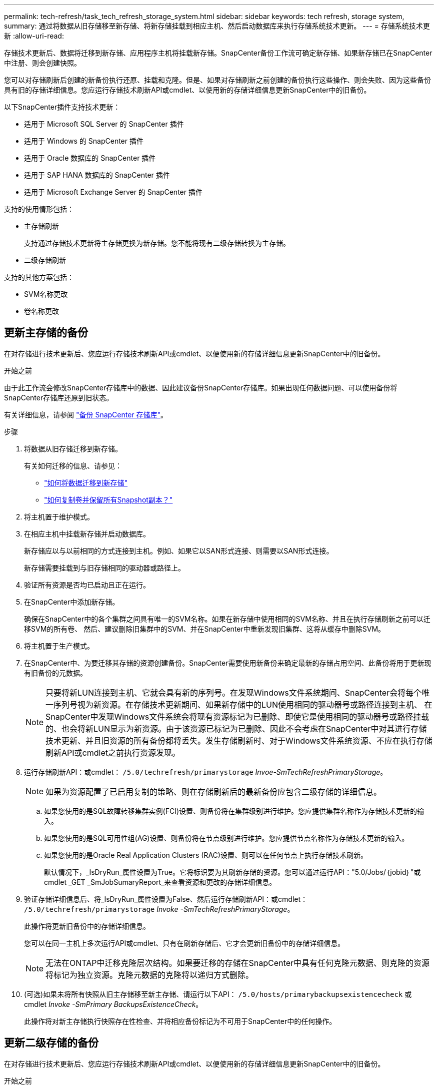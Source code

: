 ---
permalink: tech-refresh/task_tech_refresh_storage_system.html 
sidebar: sidebar 
keywords: tech refresh, storage system, 
summary: 通过将数据从旧存储移至新存储、将新存储挂载到相应主机、然后启动数据库来执行存储系统技术更新。 
---
= 存储系统技术更新
:allow-uri-read: 


[role="lead"]
存储技术更新后、数据将迁移到新存储、应用程序主机将挂载新存储。SnapCenter备份工作流可确定新存储、如果新存储已在SnapCenter中注册、则会创建快照。

您可以对存储刷新后创建的新备份执行还原、挂载和克隆。但是、如果对存储刷新之前创建的备份执行这些操作、则会失败、因为这些备份具有旧的存储详细信息。您应运行存储技术刷新API或cmdlet、以使用新的存储详细信息更新SnapCenter中的旧备份。

以下SnapCenter插件支持技术更新：

* 适用于 Microsoft SQL Server 的 SnapCenter 插件
* 适用于 Windows 的 SnapCenter 插件
* 适用于 Oracle 数据库的 SnapCenter 插件
* 适用于 SAP HANA 数据库的 SnapCenter 插件
* 适用于 Microsoft Exchange Server 的 SnapCenter 插件


支持的使用情形包括：

* 主存储刷新
+
支持通过存储技术更新将主存储更换为新存储。您不能将现有二级存储转换为主存储。

* 二级存储刷新


支持的其他方案包括：

* SVM名称更改
* 卷名称更改




== 更新主存储的备份

在对存储进行技术更新后、您应运行存储技术刷新API或cmdlet、以便使用新的存储详细信息更新SnapCenter中的旧备份。

.开始之前
由于此工作流会修改SnapCenter存储库中的数据、因此建议备份SnapCenter存储库。如果出现任何数据问题、可以使用备份将SnapCenter存储库还原到旧状态。

有关详细信息，请参阅 https://docs.netapp.com/us-en/snapcenter/admin/concept_manage_the_snapcenter_server_repository.html#back-up-the-snapcenter-repository["备份 SnapCenter 存储库"]。

.步骤
. 将数据从旧存储迁移到新存储。
+
有关如何迁移的信息、请参见：

+
** https://kb.netapp.com/mgmt/SnapCenter/How_to_perform_Storage_tech_refresh["如何将数据迁移到新存储"]
** https://kb.netapp.com/onprem/ontap/dp/SnapMirror/How_can_I_copy_a_volume_and_preserve_all_of_the_Snapshot_copies["如何复制卷并保留所有Snapshot副本？"]


. 将主机置于维护模式。
. 在相应主机中挂载新存储并启动数据库。
+
新存储应以与以前相同的方式连接到主机。例如、如果它以SAN形式连接、则需要以SAN形式连接。

+
新存储需要挂载到与旧存储相同的驱动器或路径上。

. 验证所有资源是否均已启动且正在运行。
. 在SnapCenter中添加新存储。
+
确保在SnapCenter中的各个集群之间具有唯一的SVM名称。如果在新存储中使用相同的SVM名称、并且在执行存储刷新之前可以迁移SVM的所有卷、 然后、建议删除旧集群中的SVM、并在SnapCenter中重新发现旧集群、这将从缓存中删除SVM。

. 将主机置于生产模式。
. 在SnapCenter中、为要迁移其存储的资源创建备份。SnapCenter需要使用新备份来确定最新的存储占用空间、此备份将用于更新现有旧备份的元数据。
+

NOTE: 只要将新LUN连接到主机、它就会具有新的序列号。在发现Windows文件系统期间、SnapCenter会将每个唯一序列号视为新资源。在存储技术更新期间、如果新存储中的LUN使用相同的驱动器号或路径连接到主机、 在SnapCenter中发现Windows文件系统会将现有资源标记为已删除、即使它是使用相同的驱动器号或路径挂载的、也会将新LUN显示为新资源。由于该资源已标记为已删除、因此不会考虑在SnapCenter中对其进行存储技术更新、并且旧资源的所有备份都将丢失。发生存储刷新时、对于Windows文件系统资源、不应在执行存储刷新API或cmdlet之前执行资源发现。

. 运行存储刷新API：或cmdlet： `/5.0/techrefresh/primarystorage` _Invoe-SmTechRefreshPrimaryStorage_。
+

NOTE: 如果为资源配置了已启用复制的策略、则在存储刷新后的最新备份应包含二级存储的详细信息。

+
.. 如果您使用的是SQL故障转移集群实例(FCI)设置、则备份将在集群级别进行维护。您应提供集群名称作为存储技术更新的输入。
.. 如果您使用的是SQL可用性组(AG)设置、则备份将在节点级别进行维护。您应提供节点名称作为存储技术更新的输入。
.. 如果您使用的是Oracle Real Application Clusters (RAC)设置、则可以在任何节点上执行存储技术刷新。
+
默认情况下，_IsDryRun_属性设置为True。它将标识要为其刷新存储的资源。您可以通过运行API："5.0/Jobs/｛jobid｝"或cmdlet _GET _SmJobSumaryReport_来查看资源和更改的存储详细信息。



. 验证存储详细信息后、将_IsDryRun_属性设置为False、然后运行存储刷新API：或cmdlet： `/5.0/techrefresh/primarystorage` _Invoke -SmTechRefreshPrimaryStorage_。
+
此操作将更新旧备份中的存储详细信息。

+
您可以在同一主机上多次运行API或cmdlet、只有在刷新存储后、它才会更新旧备份中的存储详细信息。

+

NOTE: 无法在ONTAP中迁移克隆层次结构。如果要迁移的存储在SnapCenter中具有任何克隆元数据、则克隆的资源将标记为独立资源。克隆元数据的克隆将以递归方式删除。

. (可选)如果未将所有快照从旧主存储移至新主存储、请运行以下API： `/5.0/hosts/primarybackupsexistencecheck` 或cmdlet _Invoke -SmPrimary BackupsExistenceCheck_。
+
此操作将对新主存储执行快照存在性检查、并将相应备份标记为不可用于SnapCenter中的任何操作。





== 更新二级存储的备份

在对存储进行技术更新后、您应运行存储技术刷新API或cmdlet、以便使用新的存储详细信息更新SnapCenter中的旧备份。

.开始之前
由于此工作流会修改SnapCenter存储库中的数据、因此建议备份SnapCenter存储库。如果出现任何数据问题、可以使用备份将SnapCenter存储库还原到旧状态。

有关详细信息，请参阅 https://docs.netapp.com/us-en/snapcenter/admin/concept_manage_the_snapcenter_server_repository.html#back-up-the-snapcenter-repository["备份 SnapCenter 存储库"]。

.步骤
. 将数据从旧存储迁移到新存储。
+
有关如何迁移的信息、请参见：

+
** https://kb.netapp.com/mgmt/SnapCenter/How_to_perform_Storage_tech_refresh["如何将数据迁移到新存储"]
** https://kb.netapp.com/onprem/ontap/dp/SnapMirror/How_can_I_copy_a_volume_and_preserve_all_of_the_Snapshot_copies["如何复制卷并保留所有Snapshot副本？"]


. 在主存储和新二级存储之间建立SnapMirror关系、并确保关系状态良好。
. 在SnapCenter中、为要迁移其存储的资源创建备份。
+
SnapCenter需要使用新备份来确定最新的存储占用空间、此备份将用于更新现有旧备份的元数据。

+

IMPORTANT: 您应等待此操作完成。如果在完成前继续执行下一步、SnapCenter将完全丢失旧的二级快照元数据。

. 成功为主机中的所有资源创建备份后、请运行二级存储刷新API：或cmdlet： `/5.0/techrefresh/secondarystorage` _Invoke－SmTechRefreshSecondaryStorage_。
+
此操作将更新给定主机中较早备份的二级存储详细信息。

+
如果要在资源级别运行此命令，请对每个资源单击*Refresh*以更新二级存储元数据。

. 成功更新旧备份后、您可以断开与主存储的旧二级存储关系。

